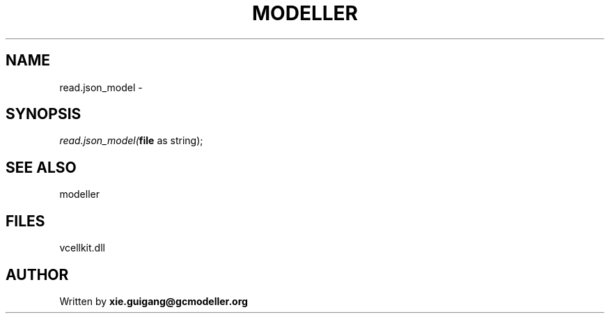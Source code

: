 .\" man page create by R# package system.
.TH MODELLER 4 2000-Jan "read.json_model" "read.json_model"
.SH NAME
read.json_model \- 
.SH SYNOPSIS
\fIread.json_model(\fBfile\fR as string);\fR
.SH SEE ALSO
modeller
.SH FILES
.PP
vcellkit.dll
.PP
.SH AUTHOR
Written by \fBxie.guigang@gcmodeller.org\fR
